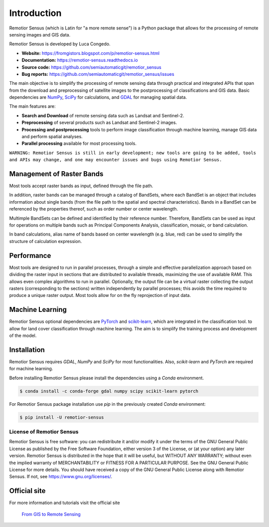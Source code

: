 Introduction
===========================================

Remotior Sensus (which is Latin for "a more remote sense") is a Python package
that allows for the processing of remote sensing images and GIS data.

Remotior Sensus is developed by Luca Congedo.

- **Website:** https://fromgistors.blogspot.com/p/remotior-sensus.html
- **Documentation:** https://remotior-sensus.readthedocs.io
- **Source code:** https://github.com/semiautomaticgit/remotior_sensus
- **Bug reports:** https://github.com/semiautomaticgit/remotior_sensus/issues

The main objective is to simplify the processing of remote sensing data
through practical and integrated APIs that span from the download and
preprocessing of satellite images to the postprocessing of classifications
and GIS data.
Basic dependencies are `NumPy <https://numpy.org>`_,
`SciPy <https://scipy.org>`_ for calculations, and `GDAL <https://gdal.org/>`_
for managing spatial data.

The main features are:

- **Search and Download** of remote sensing data such as Landsat and Sentinel-2.
- **Preprocessing** of several products such as Landsat and Sentinel-2 images.
- **Processing and postprocessing** tools to perform image classification through machine learning, manage GIS data and perform spatial analyses.
- **Parallel processing** available for most processing tools.

``WARNING: Remotior Sensus is still in early development;
new tools are going to be added, tools and APIs may change,
and one may encounter issues and bugs using Remotior Sensus.``

Management of Raster Bands
__________________________

Most tools accept raster bands as input, defined through the file path.

In addition, raster bands can be managed through a catalog of BandSets,
where each BandSet is an object that includes information about single bands
(from the file path to the spatial and spectral characteristics).
Bands in a BandSet can be referenced by the properties thereof,
such as order number or center wavelength.

Multimple BandSets can be defined and identified by their reference number.
Therefore, BandSets can be used as input for operations on multiple bands
such as Principal Components Analysis, classification, mosaic,
or band calculation.

In band calculations, alias name of bands based on center wavelength
(e.g. blue, red) can be used to simplify the structure of calculation expression.

Performance
___________

Most tools are designed to run in parallel processes, through a simple
and effective parallelization approach based on dividing the raster input
in sections that are distributed to available threads, maximizing the use
of available RAM.
This allows even complex algorithms to run in parallel.
Optionally, the output file can be a virtual raster collecting the output
rasters (corresponding to the sections) written independently by parallel
processes; this avoids the time required to produce a unique raster output.
Most tools allow for on the fly reprojection of input data.

Machine Learning
________________

Remotior Sensus optional dependencies are `PyTorch <https://pytorch.org/>`_
and `scikit-learn <https://scikit-learn.org/stable/>`_, which are
integrated in the classification tool.
to allow for land cover classification through machine learning.
The aim is to simplify the training process and development of the model.

Installation
______________

Remotior Sensus requires `GDAL`, `NumPy` and `SciPy` for most functionalities.
Also, `scikit-learn` and `PyTorch` are required for machine learning.

Before installing Remotior Sensus please install the dependencies using
a `Conda` environment.

.. code-block:: console

    $ conda install -c conda-forge gdal numpy scipy scikit-learn pytorch


For Remotior Sensus package installation use `pip`
in the previously created `Conda` environment:

.. code-block:: console

    $ pip install -U remotior-sensus


License of Remotior Sensus
''''''''''''''''''''''''''
Remotior Sensus is free software: you can redistribute it and/or modify it
under the terms of the GNU General Public License as published by
the Free Software Foundation, either version 3 of the License,
or (at your option) any later version.
Remotior Sensus is distributed in the hope that it will be useful,
but WITHOUT ANY WARRANTY; without even the implied warranty
of MERCHANTABILITY or FITNESS FOR A PARTICULAR PURPOSE.
See the GNU General Public License for more details.
You should have received a copy of the GNU General Public License
along with Remotior Sensus. If not, see https://www.gnu.org/licenses/.


Official site
_____________

For more information and tutorials visit the official site

    `From GIS to Remote Sensing
    <https://fromgistors.blogspot.com/p/remotior-sensus.html>`_
